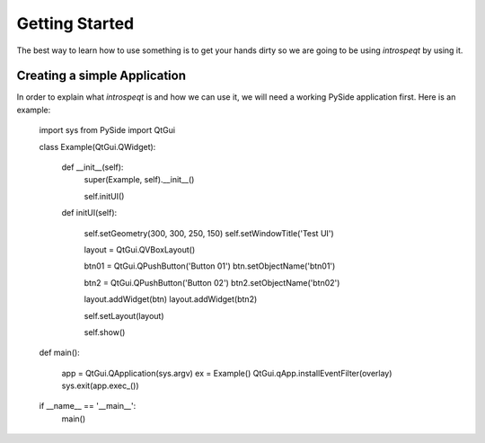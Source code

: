 Getting Started
===============

The best way to learn how to use something is to get your hands dirty so we are
going to be using `introspeqt` by using it.

Creating a simple Application
-----------------------------

In order to explain what `introspeqt` is and how we can use it, we will need
a working PySide application first. Here is an example:

    import sys
    from PySide import QtGui

    class Example(QtGui.QWidget):
        
        def __init__(self):
            super(Example, self).__init__()
            
            self.initUI()
            
        def initUI(self):
            
            self.setGeometry(300, 300, 250, 150)
            self.setWindowTitle('Test UI')

            layout = QtGui.QVBoxLayout()
            
            btn01 = QtGui.QPushButton('Button 01')
            btn.setObjectName('btn01')
            
            btn2 = QtGui.QPushButton('Button 02')
            btn2.setObjectName('btn02')
            
            layout.addWidget(btn)
            layout.addWidget(btn2)

            self.setLayout(layout)

            self.show()
            
    def main():
        
        app = QtGui.QApplication(sys.argv)
        ex = Example()
        QtGui.qApp.installEventFilter(overlay)
        sys.exit(app.exec_())


    if __name__ == '__main__':
        main()